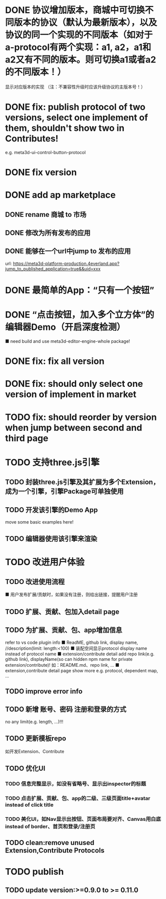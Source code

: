 # * TODO build webgpu engine and app(render a triangle)


* DONE 协议增加版本，商城中可切换不同版本的协议（默认为最新版本），以及协议的同一个实现的不同版本（如对于a-protocol有两个实现：a1, a2，a1和a2又有不同的版本。则可切换a1或者a2的不同版本！）
显示对应版本的实现
（注：不兼容性升级时应该升级协议的主版本号！）

# protocol

# newest

# select



# implement

# refactor




# ExtensionShop

# ContributeShop

# PackageShop

# 注意：用户只应该选择一个实现的一个版本，而不是多个版本！


# * TODO 用户选择的扩展、贡献增加版本管理
# 用户从市场选择到个人数据中

# 增加用户中心

# 在用户中心中，指定使用的协议版本、协议的同一个实现的版本；
# 在装配中心中，显示对应的版本



* DONE fix: publish protocol of two versions, select one implement of them, shouldn't show two in Contributes!
e.g. meta3d-ui-control-button-protocol

* DONE fix version


* DONE add ap marketplace

** DONE rename 商城 to 市场

** DONE 修改为所有发布的应用


** DONE 能够在一个url中jump to 发布的应用

url:
https://meta3d-platform-production.4everland.app?jump_to_published_application=true&&uid=xxx




* DONE 最简单的App：“只有一个按钮”
# * TODO 最简单的App2：“只有一个按钮+log action”
    # ■ need build and use meta3d-editor-run-engine-whole package!
    # ■ need build and use meta3d-use-empty-package!


# move DependentMapType from protocol to implement

# run element

# run app

* DONE “点击按钮，加入多个立方体”的编辑器Demo（开启深度检测）
    ■ need build and use meta3d-editor-engine-whole package!

# run element

# run app



* DONE fix: fix all version

# still use ^0.10.0 instead of >=0.9.0 except platform/

# publish all


* DONE fix: should only select one version of implement in market

* TODO fix: should reorder by version when jump between second and third page


* TODO 支持three.js引擎
** TODO 封装three.js引擎及其扩展为多个Extension，成为一个引擎，引擎Package可单独使用
** TODO 开发该引擎的Demo App
move some basic examples here!
** TODO 编辑器使用该引擎来渲染

* TODO 改进用户体验
** TODO 改进使用流程
    ■ 用户发布扩展/贡献时，如果没有注册，则给出链接，提醒用户注册
** TODO 扩展、贡献、包加入detail page
** TODO 为扩展、贡献、包、app增加信息
refer to vs code plugin info
    ■ ReadME, github link, display name,  //description(limit: length:<100)
    ■ 装配空间显示protocol display name instead of protocol name
    ■ extension/contribute detail add repo link(e.g. github link), displayName(so can hidden npm name for private extension/contribute)!
如：README.md、repo link, ...
    ■ extension,contribute detail page show more
e.g. protocol, dependent map, ...
** TODO improve error info
** TODO 新增 账号、密码 注册和登录的方式
no any limit(e.g. length, ...)!!!
  
** TODO 更新模板repo
如开发Extension、Contribute


** TODO 优化UI
*** TODO 信息完整显示，如没有省略号、显示出inspector的标题
*** TODO 点击扩展、贡献、包、app的二级、三级页面title+avatar instead of click title
*** TODO 美化UI，如Nav显示出按钮、页面布局要对齐、Canvas用白底 instead of border、首页和登录/注册页

** TODO clean:remove unused Extension,Contribute Protocols

* TODO publish

** TODO update version:>=0.9.0 to >= 0.11.0
